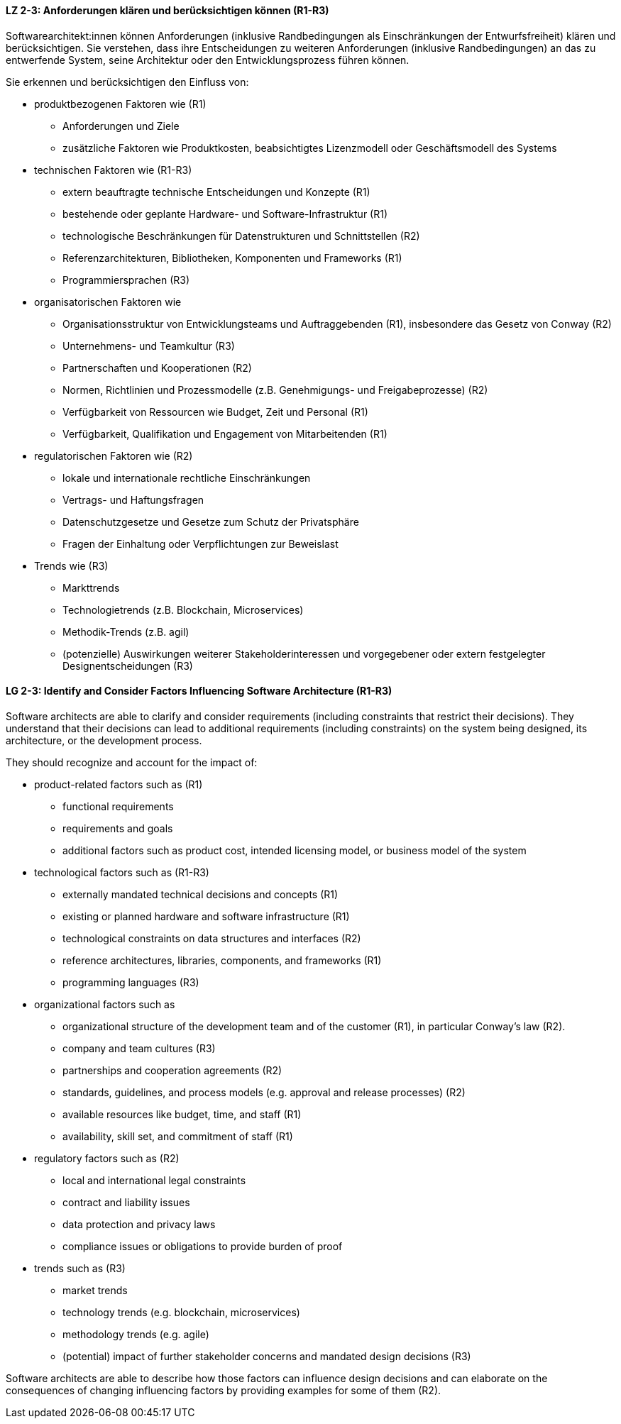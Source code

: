 
// tag::DE[]
[[LZ-2-3]]
==== LZ 2-3: Anforderungen klären und berücksichtigen können (R1-R3)

Softwarearchitekt:innen können Anforderungen (inklusive Randbedingungen als Einschränkungen der Entwurfsfreiheit) klären und berücksichtigen.
Sie verstehen, dass ihre Entscheidungen zu weiteren Anforderungen (inklusive Randbedingungen) an das zu entwerfende System, seine Architektur oder den Entwicklungsprozess führen können. 

Sie erkennen und berücksichtigen den Einfluss von:

* produktbezogenen Faktoren wie (R1)
** Anforderungen und Ziele
** zusätzliche Faktoren wie Produktkosten, beabsichtigtes Lizenzmodell oder Geschäftsmodell des Systems

* technischen Faktoren wie (R1-R3)
** extern beauftragte technische Entscheidungen und Konzepte (R1)
** bestehende oder geplante Hardware- und Software-Infrastruktur (R1)
** technologische Beschränkungen für Datenstrukturen und Schnittstellen (R2)
** Referenzarchitekturen, Bibliotheken, Komponenten und Frameworks (R1)
** Programmiersprachen (R3)

* organisatorischen Faktoren wie
** Organisationsstruktur von Entwicklungsteams und Auftraggebenden (R1), insbesondere das Gesetz von Conway (R2)
** Unternehmens- und Teamkultur (R3)
** Partnerschaften und Kooperationen (R2)
** Normen, Richtlinien und Prozessmodelle (z.B. Genehmigungs- und Freigabeprozesse) (R2)
** Verfügbarkeit von Ressourcen wie Budget, Zeit und Personal (R1)
** Verfügbarkeit, Qualifikation und Engagement von Mitarbeitenden (R1)

* regulatorischen Faktoren wie (R2)
** lokale und internationale rechtliche Einschränkungen
** Vertrags- und Haftungsfragen
** Datenschutzgesetze und Gesetze zum Schutz der Privatsphäre
** Fragen der Einhaltung oder Verpflichtungen zur Beweislast

* Trends wie (R3)
** Markttrends
** Technologietrends (z.B. Blockchain, Microservices)
** Methodik-Trends (z.B. agil)
** (potenzielle) Auswirkungen weiterer Stakeholderinteressen und vorgegebener oder extern festgelegter Designentscheidungen (R3)
// end::DE[]

// tag::EN[]
[[LG-2-3]]
==== LG 2-3: Identify and Consider Factors Influencing Software Architecture (R1-R3)


Software architects are able to clarify and consider requirements (including constraints that restrict their decisions).
They understand that their decisions can lead to additional requirements (including constraints) on the system being designed, its architecture, or the development process. 


They should recognize and account for the impact of:

* product-related factors such as (R1)
** functional requirements
** requirements and goals
** additional factors such as product cost, intended licensing model, or business model of the system

* technological factors such as (R1-R3)
** externally mandated technical decisions and concepts (R1)
** existing or planned hardware and software infrastructure (R1)
** technological constraints on data structures and interfaces (R2)
** reference architectures, libraries, components, and frameworks (R1)
** programming languages (R3)

* organizational factors such as
** organizational structure of the development team and of the customer (R1), in particular Conway's law (R2).
** company and team cultures (R3)
** partnerships and cooperation agreements (R2)
** standards, guidelines, and process models (e.g. approval and release processes) (R2)
** available resources like budget, time, and staff (R1)
** availability, skill set, and commitment of staff (R1)

* regulatory factors such as (R2)
** local and international legal constraints
** contract and liability issues
** data protection​ and privacy laws
** compliance issues or obligations to provide burden of proof​

* trends such as (R3)
** market trends
** technology trends (e.g. blockchain, microservices)
** methodology trends (e.g. agile)
** (potential) impact of further stakeholder concerns and mandated design decisions (R3)

Software architects are able to describe how those factors can influence design decisions and can elaborate on the consequences of changing influencing factors by providing examples for some of them (R2).

// end::EN[]
